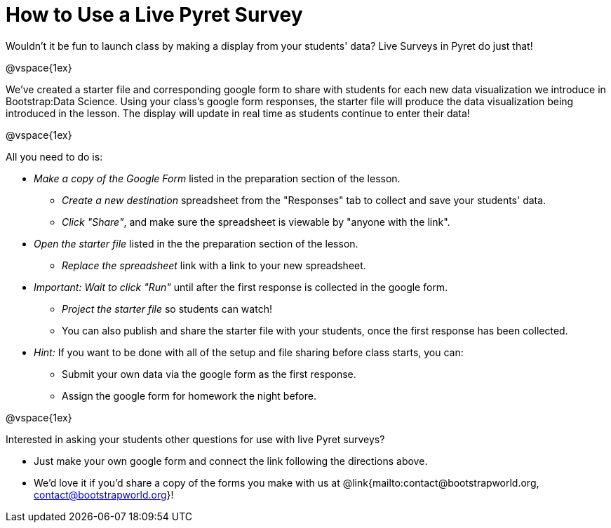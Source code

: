 = How to Use a Live Pyret Survey

++++
<style>
	#content { display: block !important; }
</style>
++++

Wouldn't it be fun to launch class by making a display from your students' data? Live Surveys in Pyret do just that!

@vspace{1ex}

We've created a starter file and corresponding google form to share with students for each new data visualization we introduce in Bootstrap:Data Science. Using your class's google form responses, the starter file will produce the data visualization being introduced in the lesson. The display will update in real time as students continue to enter their data!

@vspace{1ex}

All you need to do is:

- _Make a copy of the Google Form_ listed in the preparation section of the lesson.
  * _Create a new destination_ spreadsheet from the "Responses" tab to collect and save your students' data.
  * _Click "Share"_, and make sure the spreadsheet is viewable by "anyone with the link".
- _Open the starter file_ listed in the the preparation section of the lesson.
  * _Replace the spreadsheet_ link with a link to your new spreadsheet.
- _Important: Wait to click "Run"_ until after the first response is collected in the google form.
  * _Project the starter file_ so students can watch!
  * You can also publish and share the starter file with your students, once the first response has been collected.
- _Hint:_ If you want to be done with all of the setup and file sharing before class starts, you can:
  * Submit your own data via the google form as the first response.
  * Assign the google form for homework the night before.

@vspace{1ex}

Interested in asking your students other questions for use with live Pyret surveys?

- Just make your own google form and connect the link following the directions above. +
- We'd love it if you'd share a copy of the forms you make with us at @link{mailto:contact@bootstrapworld.org, contact@bootstrapworld.org}!
